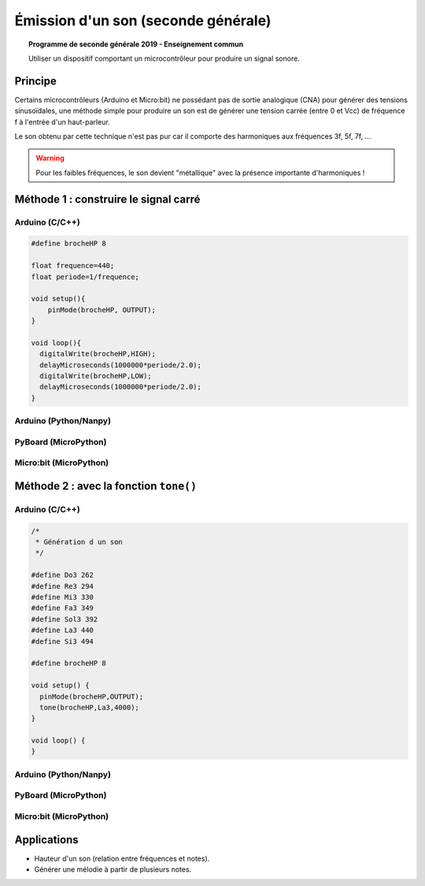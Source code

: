====================================
Émission d'un son (seconde générale)
====================================

.. topic:: Programme de seconde générale 2019 - Enseignement commun

   Utiliser un dispositif comportant un microcontrôleur pour produire un signal sonore.

Principe
========

Certains microcontrôleurs (Arduino et Micro:bit) ne possédant pas de sortie analogique (CNA) pour générer des tensions sinusoïdales,
une méthode simple pour produire un son est de générer une tension carrée (entre 0 et Vcc) de fréquence f à l'entrée d'un haut-parleur.

Le son obtenu par cette technique n'est pas pur car il comporte des harmoniques aux fréquences 3f, 5f, 7f, ...

.. warning::

   Pour les faibles fréquences, le son devient "métallique" avec la présence importante d'harmoniques !


Méthode 1 : construire le signal carré
======================================

Arduino (C/C++)
---------------

.. image:: Images/Son_Piezo.png
   :width: 514
   :height: 418
   :scale: 60 %
   :alt: 
   :align: center

.. code-block:: arduino

   #define brocheHP 8
                            
   float frequence=440;                             
   float periode=1/frequence;

   void setup(){           
       pinMode(brocheHP, OUTPUT); 
   }

   void loop(){          
     digitalWrite(brocheHP,HIGH);               
     delayMicroseconds(1000000*periode/2.0);  
     digitalWrite(brocheHP,LOW);               
     delayMicroseconds(1000000*periode/2.0);  
   }

Arduino (Python/Nanpy)
----------------------

PyBoard (MicroPython)
---------------------

Micro:bit (MicroPython)
-----------------------


Méthode 2 : avec la fonction ``tone()``
=======================================

Arduino (C/C++)
---------------

.. code-block:: arduino

   /*
    * Génération d un son
    */

   #define Do3 262
   #define Re3 294
   #define Mi3 330
   #define Fa3 349
   #define Sol3 392
   #define La3 440
   #define Si3 494

   #define brocheHP 8

   void setup() {
     pinMode(brocheHP,OUTPUT);
     tone(brocheHP,La3,4000);
   }

   void loop() {
   }

Arduino (Python/Nanpy)
----------------------

PyBoard (MicroPython)
---------------------

Micro:bit (MicroPython)
-----------------------

Applications
============

* Hauteur d'un son (relation entre fréquences et notes).

* Générer une mélodie à partir de plusieurs notes.

